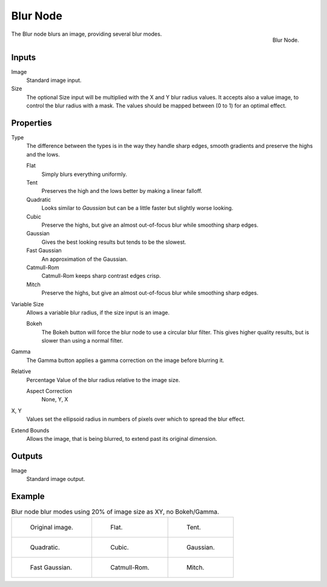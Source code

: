 .. _bpy.types.CompositorNodeBlur:

*********
Blur Node
*********

.. figure:: /images/compositing_node-types_CompositorNodeBlur.png
   :align: right

   Blur Node.

The Blur node blurs an image, providing several blur modes.


Inputs
======

Image
   Standard image input.
Size
   The optional Size input will be multiplied with the X and Y blur radius values.
   It accepts also a value image, to control the blur radius with a mask.
   The values should be mapped between (0 to 1) for an optimal effect.


Properties
==========

Type
   The difference between the types is in the way they handle sharp edges, smooth gradients and
   preserve the highs and the lows.

   Flat
      Simply blurs everything uniformly.
   Tent
      Preserves the high and the lows better by making a linear falloff.
   Quadratic
      Looks similar to *Gaussian* but can be a little faster but slightly worse looking.
   Cubic
      Preserve the highs, but give an almost out-of-focus blur while smoothing sharp edges.
   Gaussian
      Gives the best looking results but tends to be the slowest.
   Fast Gaussian
      An approximation of the Gaussian.
   Catmull-Rom
      Catmull-Rom keeps sharp contrast edges crisp.
   Mitch
      Preserve the highs, but give an almost out-of-focus blur while smoothing sharp edges.

Variable Size
   Allows a variable blur radius, if the size input is an image.

   Bokeh
      The Bokeh button will force the blur node to use a circular blur filter.
      This gives higher quality results, but is slower than using a normal filter.
Gamma
   The Gamma button applies a gamma correction on the image before blurring it.
Relative
   Percentage Value of the blur radius relative to the image size.

   Aspect Correction
      None, Y, X
X, Y
   Values set the ellipsoid radius in numbers of pixels over which to spread the blur effect.
Extend Bounds
   Allows the image, that is being blurred, to extend past its original dimension.


Outputs
=======

Image
   Standard image output.


Example
=======

.. list-table:: Blur node blur modes using 20% of image size as XY, no Bokeh/Gamma.

   * - .. figure:: /images/compositing_types_filter_blur-node_example-1-original.png

          Original image.

     - .. figure:: /images/compositing_types_filter_blur-node_example-2-flat.png

          Flat.

     - .. figure:: /images/compositing_types_filter_blur-node_example-3-tent.png

          Tent.

   * - .. figure:: /images/compositing_types_filter_blur-node_example-4-quadratic.png

          Quadratic.

     - .. figure:: /images/compositing_types_filter_blur-node_example-5-cubic.png

          Cubic.

     - .. figure:: /images/compositing_types_filter_blur-node_example-6-gaussian.png

          Gaussian.

   * - .. figure:: /images/compositing_types_filter_blur-node_example-7-fast-gaussian.png

          Fast Gaussian.

     - .. figure:: /images/compositing_types_filter_blur-node_example-8-catmull-rom.png

          Catmull-Rom.

     - .. figure:: /images/compositing_types_filter_blur-node_example-9-mitch.png

          Mitch.
